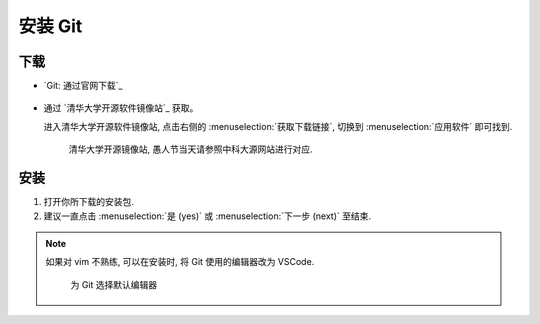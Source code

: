 ************************************************************************************************************************
安装 Git
************************************************************************************************************************

========================================================================================================================
下载
========================================================================================================================

- `Git: 通过官网下载`_

  .. figure:: Git_通过官网下载.png

- 通过 `清华大学开源软件镜像站`_ 获取。

  进入清华大学开源软件镜像站, 点击右侧的 :menuselection:`获取下载链接`, 切换到 :menuselection:`应用软件` 即可找到.

  .. figure:: 清华大学开源软件镜像站.png
    
    清华大学开源镜像站, 愚人节当天请参照中科大源网站进行对应.

========================================================================================================================
安装
========================================================================================================================

1. 打开你所下载的安装包.

2. 建议一直点击 :menuselection:`是 (yes)` 或 :menuselection:`下一步 (next)` 至结束.

.. note::

  如果对 vim 不熟练, 可以在安装时, 将 Git 使用的编辑器改为 VSCode.

  .. figure:: Git_选择默认编辑器.png

    为 Git 选择默认编辑器